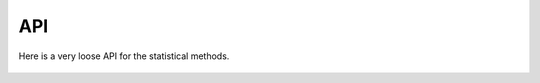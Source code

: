 API
===

Here is a very loose API for the statistical methods.

	.. automodule:: pypgen.fstats.fstats
		:members: